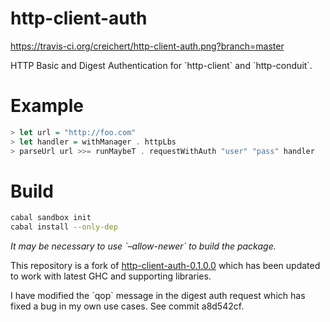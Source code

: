 * http-client-auth

[[https://travis-ci.org/creichert/http-client-auth][https://travis-ci.org/creichert/http-client-auth.png?branch=master]]

HTTP Basic and Digest Authentication for `http-client` and `http-conduit`.

* Example

#+BEGIN_SRC haskell
> let url = "http://foo.com"
> let handler = withManager . httpLbs
> parseUrl url >>= runMaybeT . requestWithAuth "user" "pass" handler
#+END_SRC

* Build

#+BEGIN_SRC sh
  cabal sandbox init
  cabal install --only-dep
#+END_SRC

/It may be necessary to use `--allow-newer` to build the package./

This repository is a fork of
[[http://hackage.haskell.org/package/http-client-auth][http-client-auth-0.1.0.0]]
which has been updated to work with latest GHC and supporting
libraries.

I have modified the `qop` message in the digest auth request which has
fixed a bug in my own use cases. See commit a8d542cf.
